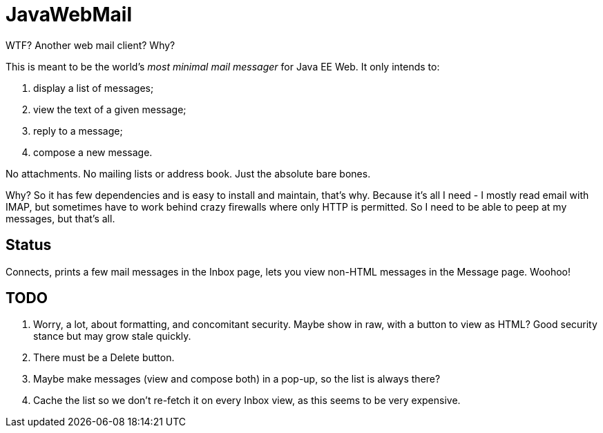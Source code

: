 = JavaWebMail

WTF? Another web mail client? Why?

This is meant to be the world's _most minimal mail messager_ for Java EE Web.
It only intends to:

. display a list of messages;
. view the text of a given message;
. reply to a message;
. compose a new message.

No attachments. No mailing lists or address book. Just the absolute bare bones.

Why? So it has few dependencies and is easy to install and maintain, that's why.
Because it's all I need - I mostly read email with IMAP, but sometimes have to
work behind crazy firewalls where only HTTP is permitted. So I need to be able
to peep at my messages, but that's all.

== Status

Connects, prints a few mail messages in the Inbox page, lets you view 
non-HTML messages in the Message page. Woohoo!

== TODO

. Worry, a lot, about formatting, and concomitant security. Maybe show in raw, with a
button to view as HTML? Good security stance but may grow stale quickly.
. There must be a Delete button.
. Maybe make messages (view and compose both) in a pop-up, so the list is always there?
. Cache the list so we don't re-fetch it on every Inbox view, as this seems to be very expensive.

